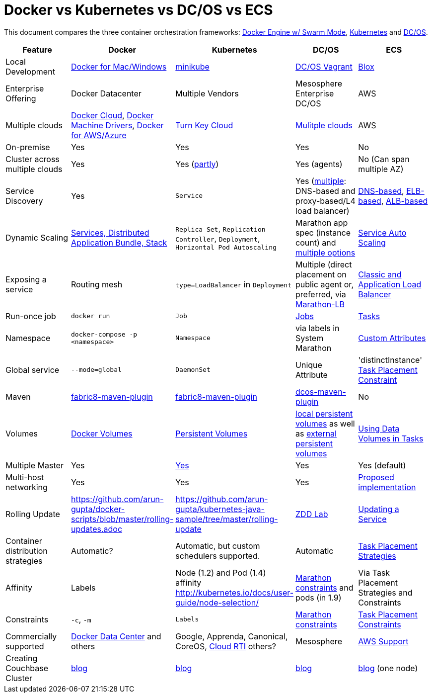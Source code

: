 = Docker vs Kubernetes vs DC/OS vs ECS

This document compares the three container orchestration frameworks: http://github.com/docker/docker[Docker Engine w/ Swarm Mode], https://github.com/kubernetes/kubernetes[Kubernetes] and https://github.com/dcos/dcos[DC/OS].


[width="100%", options="header"]
|==================
| Feature | Docker | Kubernetes | DC/OS | ECS
| Local Development | https://www.docker.com/products/overview[Docker for Mac/Windows] | https://github.com/kubernetes/minikube[minikube] | https://dcos.io/docs/1.8/administration/installing/local[DC/OS Vagrant] | https://github.com/blox/blox[Blox]
| Enterprise Offering | Docker Datacenter | Multiple Vendors | Mesosphere Enterprise DC/OS | AWS
| Multiple clouds | https://docs.docker.com/docker-cloud/overview/[Docker Cloud], https://docs.docker.com/machine/drivers/[Docker Machine Drivers], https://www.docker.com/products/overview[Docker for AWS/Azure] | http://kubernetes.io/docs/getting-started-guides/#turn-key-cloud-solutions[Turn Key Cloud] | https://dcos.io/install/[Mulitple clouds] | AWS
| On-premise | Yes | Yes | Yes | No
| Cluster across multiple clouds | Yes | Yes (http://kubernetes.io/docs/admin/multiple-zones/[partly]) | Yes (agents) | No (Can span multiple AZ)
| Service Discovery | Yes | `Service` | Yes (https://dcos.io/docs/1.8/usage/service-discovery/[multiple]: DNS-based and proxy-based/L4 load balancer) | https://github.com/awslabs/service-discovery-ecs-dns[DNS-based], https://github.com/awslabs/ecs-refarch-service-discovery[ELB-based], https://github.com/awslabs/ecs-refarch-cloudformation[ALB-based]
| Dynamic Scaling | http://blog.couchbase.com/2016/july/docker-services-stack-distributed-application-bundle[Services, Distributed Application Bundle, Stack] | `Replica Set`, `Replication Controller`, `Deployment`, `Horizontal Pod Autoscaling` | Marathon app spec (instance count) and https://dcos.io/docs/1.8/usage/tutorials/autoscaling/[multiple options] | http://docs.aws.amazon.com/AmazonECS/latest/developerguide/service-auto-scaling.html[Service Auto Scaling]
| Exposing a service | Routing mesh | `type=LoadBalancer` in `Deployment` | Multiple (direct placement on public agent or, preferred, via https://dcos.io/docs/1.8/usage/service-discovery/marathon-lb/marathon-lb-basic-tutorial/[Marathon-LB] | http://docs.aws.amazon.com/AmazonECS/latest/developerguide/service-load-balancing.html[Classic and Application Load Balancer]
| Run-once job | `docker run` | `Job` | https://docs.mesosphere.com/1.8/usage/jobs/[Jobs] | http://docs.aws.amazon.com/AmazonECS/latest/developerguide/ecs_run_task.html[Tasks]
| Namespace | `docker-compose -p <namespace>` | `Namespace` | via labels in System Marathon | http://docs.aws.amazon.com/AmazonECS/latest/developerguide/task-placement-constraints.html#attributes[Custom Attributes]
| Global service| `--mode=global` | `DaemonSet` | Unique Attribute | 'distinctInstance' http://docs.aws.amazon.com/AmazonECS/latest/developerguide/task-placement-constraints.html#constraint-types[Task Placement Constraint]
| Maven | https://github.com/fabric8io/docker-maven-plugin[fabric8-maven-plugin] | https://github.com/fabric8io/docker-maven-plugin[fabric8-maven-plugin] | https://github.com/dcos-labs/dcos-maven-plugin[dcos-maven-plugin] | No
| Volumes | https://docs.docker.com/engine/tutorials/dockervolumes/[Docker Volumes] | http://kubernetes.io/docs/user-guide/persistent-volumes/[Persistent Volumes] | https://dcos.io/docs/1.8/usage/storage/persistent-volume/[local persistent volumes] as well as https://dcos.io/docs/1.8/usage/storage/external-storage/[external persistent volumes] | http://docs.aws.amazon.com/AmazonECS/latest/developerguide/using_data_volumes.html[Using Data Volumes in Tasks]
| Multiple Master | Yes | link:https://github.com/kubernetes/kops[Yes]  | Yes | Yes (default)
| Multi-host networking | Yes | Yes | Yes | https://github.com/aws/amazon-ecs-agent/pull/701[Proposed implementation]
| Rolling Update | https://github.com/arun-gupta/docker-scripts/blob/master/rolling-updates.adoc | https://github.com/arun-gupta/kubernetes-java-sample/tree/master/rolling-update | https://github.com/mhausenblas/zdd-lab[ZDD Lab] | http://docs.aws.amazon.com/AmazonECS/latest/developerguide/update-service.html[Updating a Service]
| Container distribution strategies | Automatic? | Automatic, but custom schedulers supported. | Automatic | http://docs.aws.amazon.com/AmazonECS/latest/developerguide/task-placement-strategies.html[Task Placement Strategies]
| Affinity | Labels | Node (1.2) and Pod (1.4) affinity http://kubernetes.io/docs/user-guide/node-selection/  | https://mesosphere.github.io/marathon/docs/constraints.html[Marathon constraints] and pods (in 1.9) | Via Task Placement Strategies and Constraints
| Constraints | `-c`, `-m` | `Labels` | https://mesosphere.github.io/marathon/docs/constraints.html[Marathon constraints] | http://docs.aws.amazon.com/AmazonECS/latest/developerguide/task-placement-constraints.html[Task Placement Constraints]
| Commercially supported | https://www.docker.com/products/docker-datacenter[Docker Data Center] and others | Google, Apprenda, Canonical, CoreOS, link:http://cloud-rti.com[Cloud RTI] others? | Mesosphere | https://aws.amazon.com/premiumsupport/[AWS Support]
| Creating Couchbase Cluster | http://blog.couchbase.com/2016/may/couchbase-cluster-docker-swarm-compose-machine[blog] | http://blog.kubernetes.io/2016/08/create-couchbase-cluster-using-kubernetes.html[blog] | http://blog.couchbase.com/2016/november/couchbase-cluster-mesos-dcos[blog] | https://blog.couchbase.com/couchbase-docker-container-amazon-ecs/[blog] (one node)
|==================
